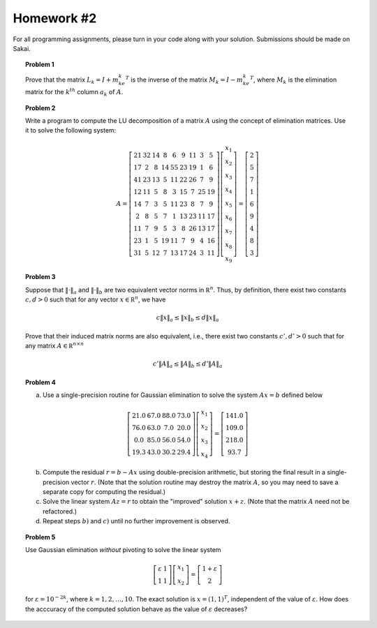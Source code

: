 Homework #2
===========

For all programming assignments, please turn in your code along with your
solution. Submissions should be made on Sakai.

.. topic:: Problem 1

    Prove that the matrix :math:`L_k  = I + m_ke_k^T` is the inverse of the
    matrix :math:`M_k = I - m_ke_k^T`, where :math:`M_k` is the elimination
    matrix for the :math:`k^{th}` column :math:`a_k` of :math:`A`.

.. topic:: Problem 2

    Write a program to compute the LU decomposition of a matrix :math:`A` using the
    concept of elimination matrices. Use it to solve the following system:

    .. math::
        A=\left[\begin{array}{ccccccccc}
        21 & 32 & 14 & 8 & 6 & 9 & 11 & 3 & 5 \\
        17 & 2 & 8 & 14 & 55 & 23 & 19 & 1 & 6 \\
        41 & 23 & 13 & 5 & 11 & 22 & 26 & 7 & 9 \\
        12 & 11 & 5 & 8 & 3 & 15 & 7 & 25 & 19 \\
        14 & 7 & 3 & 5 & 11 & 23 & 8 & 7 & 9 \\
        2 & 8 & 5 & 7 & 1 & 13 & 23 & 11 & 17 \\
        11 & 7 & 9 & 5 & 3 & 8 & 26 & 13 & 17 \\
        23 & 1 & 5 & 19 & 11 & 7 & 9 & 4 & 16 \\
        31 & 5 & 12 & 7 & 13 & 17 & 24 & 3 & 11
        \end{array}\right]\left[\begin{array}{c}
        x_1 \\
        x_2 \\
        x_3 \\
        x_4 \\
        x_5 \\
        x_6 \\
        x_7 \\
        x_8 \\
        x_9
        \end{array}\right]=\left[\begin{array}{c}
        2 \\
        5 \\
        7 \\
        1 \\
        6 \\
        9 \\
        4 \\
        8 \\
        3
        \end{array}\right]

.. topic:: Problem 3

    Suppose that :math:`\lVert\cdot\rVert_a` and :math:`\lVert\cdot\rVert_b` are
    two equivalent vector norms in :math:`\mathbb R^n`. Thus, by definition, there
    exist two constants :math:`c,d>0` such that for any vector
    :math:`x\in\mathbb R^n`, we have

    .. math::

        c\lVert x\rVert_a \leq \lVert x\rVert_b \leq d\lVert x\rVert_a

    Prove that their induced matrix norms are also equivalent, i.e., there exist
    two constants :math:`c',d'>0` such that for any matrix :math:`A\in\mathbb
    R^{n\times n}`

    .. math::

        c'\lVert A\rVert_a \leq \lVert A\rVert_b \leq d'\lVert A\rVert_a

.. topic:: Problem 4

    (a) Use a single-precision routine for Gaussian elimination to solve the system
        :math:`Ax=b` defined below

    .. math::
        
        \left[\begin{array}{cccc}
        21.0 & 67.0 & 88.0 & 73.0 \\
        76.0 & 63.0 & 7.0 & 20.0 \\
        0.0 & 85.0 & 56.0 & 54.0 \\
        19.3 & 43.0 & 30.2 & 29.4
        \end{array}\right]\left[\begin{array}{c}
        x_1 \\
        x_2 \\
        x_3 \\
        x_4
        \end{array}\right]=\left[\begin{array}{c}
        141.0 \\
        109.0 \\
        218.0 \\
        93.7
        \end{array}\right]

    (b) Compute the residual :math:`r = b - Ax` using double-precision arithmetic,
        but storing the final result in a single-precision vector :math:`r`. (Note
        that the solution routine may destroy the matrix :math:`A`, so you may need
        to save a separate copy for computing the residual.)

    (c) Solve the linear system :math:`Az=r` to obtain the "improved" solution
        :math:`x+z`. (Note that the matrix :math:`A` need not be refactored.)

    (d) Repeat steps :math:`b)` and :math:`c)` until no further improvement is
        observed.

.. topic:: Problem 5

    Use Gaussian elimination *without* pivoting to solve the linear system

    .. math::

        \left[\begin{array}{cc}
        \varepsilon & 1 \\
        1 & 1
        \end{array}\right]\left[\begin{array}{c}
        x_1 \\
        x_2
        \end{array}\right] = \left[\begin{array}{c}
        1+\varepsilon \\
        2
        \end{array}\right]

    for :math:`\varepsilon=10^{-2k}`, where :math:`k=1,2,\ldots,10`.
    The exact solution is :math:`x=(1,1)^T`, independent of the value of
    :math:`\varepsilon`. How does the acccuracy of the computed solution behave
    as the value of :math:`\varepsilon` decreases?
